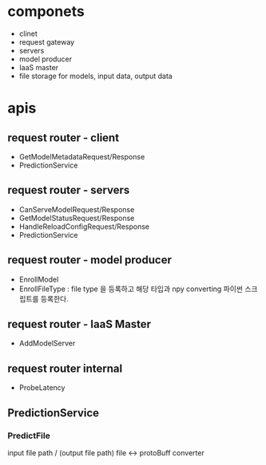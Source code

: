 * componets
- clinet
- request gateway
- servers
- model producer
- IaaS master
- file storage for models, input data, output data

* apis
** request router - client
- GetModelMetadataRequest/Response
- PredictionService
** request router - servers
- CanServeModelRequest/Response
- GetModelStatusRequest/Response
- HandleReloadConfigRequest/Response
- PredictionService
** request router - model producer
- EnrollModel
- EnrollFileType : file type 을 등록하고 해당 타입과 npy converting 파이썬 스크립트를 등록한다.
** request router - IaaS Master
- AddModelServer
** request router internal
- ProbeLatency
** PredictionService
*** PredictFile
input file path / (output file path)
file <-> protoBuff  converter
